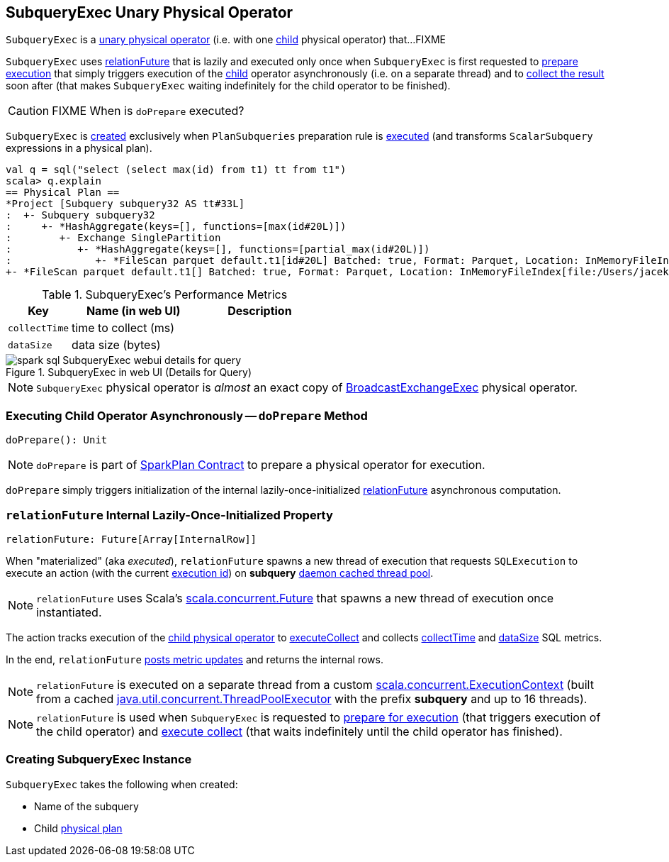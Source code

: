 == [[SubqueryExec]] SubqueryExec Unary Physical Operator

`SubqueryExec` is a link:spark-sql-SparkPlan.adoc#UnaryExecNode[unary physical operator] (i.e. with one <<child, child>> physical operator) that...FIXME

`SubqueryExec` uses <<relationFuture, relationFuture>> that is lazily and executed only once when `SubqueryExec`  is first requested to <<doPrepare, prepare execution>> that simply triggers execution of the <<child, child>> operator asynchronously (i.e. on a separate thread) and to <<executeCollect, collect the result>> soon after (that makes `SubqueryExec` waiting indefinitely for the child operator to be finished).

CAUTION: FIXME When is `doPrepare` executed?

`SubqueryExec` is <<creating-instance, created>> exclusively when `PlanSubqueries` preparation rule is link:spark-sql-PlanSubqueries.adoc#apply[executed] (and transforms `ScalarSubquery` expressions in a physical plan).

[source, scala]
----
val q = sql("select (select max(id) from t1) tt from t1")
scala> q.explain
== Physical Plan ==
*Project [Subquery subquery32 AS tt#33L]
:  +- Subquery subquery32
:     +- *HashAggregate(keys=[], functions=[max(id#20L)])
:        +- Exchange SinglePartition
:           +- *HashAggregate(keys=[], functions=[partial_max(id#20L)])
:              +- *FileScan parquet default.t1[id#20L] Batched: true, Format: Parquet, Location: InMemoryFileIndex[file:/Users/jacek/dev/oss/spark/spark-warehouse/t1], PartitionFilters: [], PushedFilters: [], ReadSchema: struct<id:bigint>
+- *FileScan parquet default.t1[] Batched: true, Format: Parquet, Location: InMemoryFileIndex[file:/Users/jacek/dev/oss/spark/spark-warehouse/t1], PartitionFilters: [], PushedFilters: [], ReadSchema: struct<>
----

[[metrics]]
.SubqueryExec's Performance Metrics
[cols="1,2,2",options="header",width="100%"]
|===
| Key
| Name (in web UI)
| Description

| [[collectTime]] `collectTime`
| time to collect (ms)
|

| [[dataSize]] `dataSize`
| data size (bytes)
|
|===

.SubqueryExec in web UI (Details for Query)
image::images/spark-sql-SubqueryExec-webui-details-for-query.png[align="center"]

NOTE: `SubqueryExec` physical operator is _almost_ an exact copy of link:spark-sql-SparkPlan-BroadcastExchangeExec.adoc[BroadcastExchangeExec] physical operator.

=== [[doPrepare]] Executing Child Operator Asynchronously -- `doPrepare` Method

[source, scala]
----
doPrepare(): Unit
----

NOTE: `doPrepare` is part of link:spark-sql-SparkPlan.adoc#doPrepare[SparkPlan Contract] to prepare a physical operator for execution.

`doPrepare` simply triggers initialization of the internal lazily-once-initialized <<relationFuture, relationFuture>> asynchronous computation.

=== [[relationFuture]] `relationFuture` Internal Lazily-Once-Initialized Property

[source, scala]
----
relationFuture: Future[Array[InternalRow]]
----

When "materialized" (aka _executed_), `relationFuture` spawns a new thread of execution that requests `SQLExecution` to execute an action (with the current link:spark-sql-SQLExecution.adoc#EXECUTION_ID_KEY[execution id]) on *subquery* <<executionContext, daemon cached thread pool>>.

NOTE: `relationFuture` uses Scala's https://docs.scala-lang.org/overviews/core/futures.html[scala.concurrent.Future] that spawns a new thread of execution once instantiated.

The action tracks execution of the <<child, child physical operator>> to link:spark-sql-SparkPlan.adoc#executeCollect[executeCollect] and collects <<collectTime, collectTime>> and <<dataSize, dataSize>> SQL metrics.

In the end, `relationFuture` link:spark-sql-SQLMetric.adoc#postDriverMetricUpdates[posts metric updates] and returns the internal rows.

[[executionContext]]
NOTE: `relationFuture` is executed on a separate thread from a custom https://www.scala-lang.org/api/2.11.8/index.html#scala.concurrent.ExecutionContext[scala.concurrent.ExecutionContext] (built from a cached https://docs.oracle.com/javase/8/docs/api/java/util/concurrent/ThreadPoolExecutor.html[java.util.concurrent.ThreadPoolExecutor] with the prefix *subquery* and up to 16 threads).

NOTE: `relationFuture` is used when `SubqueryExec` is requested to <<doPrepare, prepare for execution>> (that triggers execution of the child operator) and <<executeCollect, execute collect>> (that waits indefinitely until the child operator has finished).

=== [[creating-instance]] Creating SubqueryExec Instance

`SubqueryExec` takes the following when created:

* [[name]] Name of the subquery
* [[child]] Child link:spark-sql-SparkPlan.adoc[physical plan]
